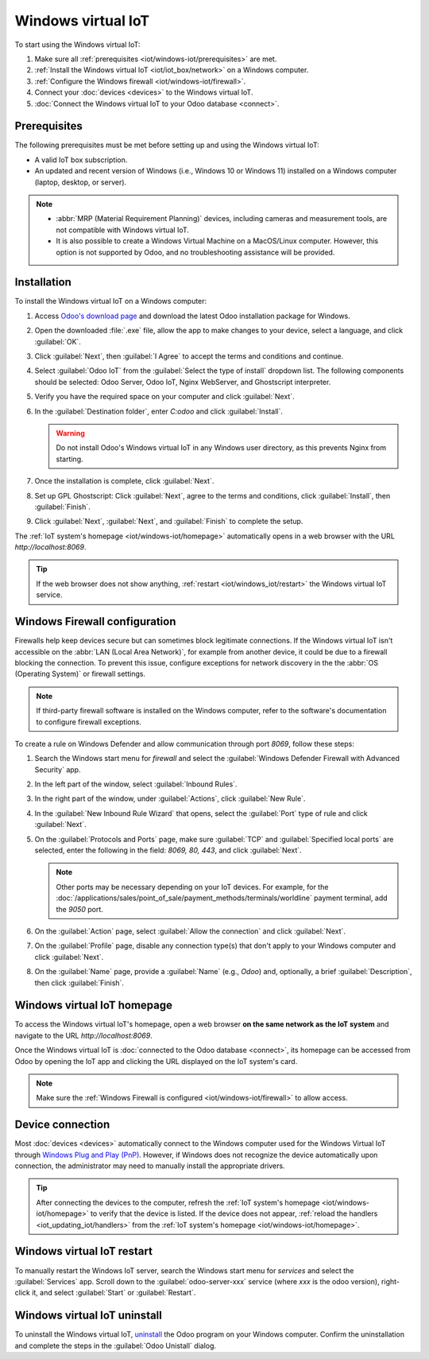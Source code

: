 ===================
Windows virtual IoT
===================

To start using the Windows virtual IoT:

#. Make sure all :ref:`prerequisites <iot/windows-iot/prerequisites>` are met.
#. :ref:`Install the Windows virtual IoT <iot/iot_box/network>` on a Windows computer.
#. :ref:`Configure the Windows firewall <iot/windows-iot/firewall>`.
#. Connect your :doc:`devices <devices>` to the Windows virtual IoT.
#. :doc:`Connect the Windows virtual IoT to your Odoo database <connect>`.

.. _iot/windows-iot/prerequisites:

Prerequisites
=============

The following prerequisites must be met before setting up and using the Windows virtual IoT:

- A valid IoT box subscription.
- An updated and recent version of Windows (i.e., Windows 10 or Windows 11) installed on a Windows
  computer (laptop, desktop, or server).

.. note::
   - :abbr:`MRP (Material Requirement Planning)` devices, including cameras and measurement tools,
     are not compatible with Windows virtual IoT.
   - It is also possible to create a Windows Virtual Machine on a MacOS/Linux computer. However,
     this option is not supported by Odoo, and no troubleshooting assistance will be provided.

.. _iot/windows-iot/installation:

Installation
============

To install the Windows virtual IoT on a Windows computer:

#. Access `Odoo's download page <https://odoo.com/download>`_ and download the latest Odoo
   installation package for Windows.
#. Open the downloaded :file:`.exe` file, allow the app to make changes to your device, select
   a language, and click :guilabel:`OK`.
#. Click :guilabel:`Next`, then :guilabel:`I Agree` to accept the terms and conditions and continue.
#. Select :guilabel:`Odoo IoT` from the :guilabel:`Select the type of install` dropdown list. The
   following components should be selected: Odoo Server, Odoo IoT, Nginx WebServer, and Ghostscript
   interpreter.
#. Verify you have the required space on your computer and click :guilabel:`Next`.
#. In the :guilabel:`Destination folder`, enter `C:\odoo` and click :guilabel:`Install`.

   .. warning::
      Do not install Odoo's Windows virtual IoT in any Windows user directory, as this prevents
      Nginx from starting.

#. Once the installation is complete, click :guilabel:`Next`.
#. Set up GPL Ghostscript: Click :guilabel:`Next`, agree to the terms and conditions, click
   :guilabel:`Install`, then :guilabel:`Finish`.
#. Click :guilabel:`Next`, :guilabel:`Next`, and :guilabel:`Finish` to complete the setup.

The :ref:`IoT system's homepage <iot/windows-iot/homepage>` automatically opens in a web browser
with the URL `http://localhost:8069`.

.. tip::
   If the web browser does not show anything, :ref:`restart <iot/windows_iot/restart>` the Windows
   virtual IoT service.

.. _iot/windows-iot/firewall:

Windows Firewall configuration
==============================

Firewalls help keep devices secure but can sometimes block legitimate connections. If the Windows
virtual IoT isn't accessible on the :abbr:`LAN (Local Area Network)`, for example from another
device, it could be due to a firewall blocking the connection. To prevent this issue, configure
exceptions for network discovery in the the :abbr:`OS (Operating System)` or firewall settings.

.. note::
   If third-party firewall software is installed on the Windows computer, refer to the software's
   documentation to configure firewall exceptions.

To create a rule on Windows Defender and allow communication through port `8069`, follow these
steps:

#. Search the Windows start menu for `firewall` and select the :guilabel:`Windows Defender Firewall
   with Advanced Security` app.
#. In the left part of the window, select :guilabel:`Inbound Rules`.
#. In the right part of the window, under :guilabel:`Actions`, click :guilabel:`New Rule`.
#. In the :guilabel:`New Inbound Rule Wizard` that opens, select the :guilabel:`Port` type of rule
   and click :guilabel:`Next`.
#. On the :guilabel:`Protocols and Ports` page, make sure :guilabel:`TCP` and :guilabel:`Specified
   local ports` are selected, enter the following in the field: `8069, 80, 443`, and click
   :guilabel:`Next`.

   .. note::
      Other ports may be necessary depending on your IoT devices. For example, for the
      :doc:`/applications/sales/point_of_sale/payment_methods/terminals/worldline` payment terminal,
      add the `9050` port.

#. On the :guilabel:`Action` page, select :guilabel:`Allow the connection` and click
   :guilabel:`Next`.
#. On the :guilabel:`Profile` page, disable any connection type(s) that don't apply to your
   Windows computer and click :guilabel:`Next`.
#. On the :guilabel:`Name` page, provide a :guilabel:`Name` (e.g., `Odoo`) and, optionally, a brief
   :guilabel:`Description`, then click :guilabel:`Finish`.

.. seealso::
   `Windows Firewall rules documentation
   <https://learn.microsoft.com/en-us/windows/security/operating-system-security/network-security/windows-firewall/rules>`_

.. _iot/windows-iot/homepage:

Windows virtual IoT homepage
============================

To access the Windows virtual IoT's homepage, open a web browser **on the same network as the IoT
system** and navigate to the URL `http://localhost:8069`.

Once the Windows virtual IoT is :doc:`connected to the Odoo database <connect>`, its homepage can
be accessed from Odoo by opening the IoT app and clicking the URL displayed on the IoT system's
card.

.. image:: windows_iot/iot-windows-homepage.png
   :scale: 75%
   :alt: Windows virtual IoT's homepage

.. note::
   Make sure the :ref:`Windows Firewall is configured <iot/windows-iot/firewall>` to allow access.

Device connection
=================

Most :doc:`devices <devices>` automatically connect to the Windows computer used for the Windows
Virtual IoT through `Windows Plug and Play (PnP)
<https://learn.microsoft.com/en-us/windows-hardware/drivers/kernel/introduction-to-plug-and-play>`_.
However, if Windows does not recognize the device automatically upon connection, the administrator
may need to manually install the appropriate drivers.

.. tip::
   After connecting the devices to the computer, refresh the :ref:`IoT system's homepage
   <iot/windows-iot/homepage>` to verify that the device is listed. If the device does not appear,
   :ref:`reload the handlers <iot_updating_iot/handlers>` from the :ref:`IoT system's homepage
   <iot/windows-iot/homepage>`.

.. _iot/windows_iot/restart:

Windows virtual IoT restart
===========================

To manually restart the Windows IoT server, search the Windows start menu for `services` and
select the :guilabel:`Services` app. Scroll down to the :guilabel:`odoo-server-xxx` service (where
`xxx` is the odoo version), right-click it, and select :guilabel:`Start` or :guilabel:`Restart`.

.. _iot/windows_iot/uninstall:

Windows virtual IoT uninstall
=============================

To uninstall the Windows virtual IoT, `uninstall
<https://support.microsoft.com/en-us/windows/uninstall-or-remove-apps-and-programs-in-windows-4b55f974-2cc6-2d2b-d092-5905080eaf98#ID0EBD=Windows_11>`_
the Odoo program on your Windows computer. Confirm the uninstallation and complete the steps in the
:guilabel:`Odoo Unistall` dialog.
